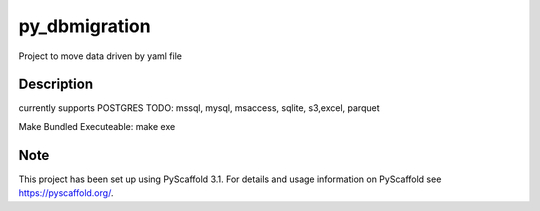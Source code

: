 ==============
py_dbmigration
==============


Project to move data driven by yaml file


Description
===========

currently supports POSTGRES
TODO:
mssql, mysql, msaccess, sqlite, s3,excel, parquet

Make Bundled Executeable:
make exe

Note
====

This project has been set up using PyScaffold 3.1. For details and usage
information on PyScaffold see https://pyscaffold.org/.

